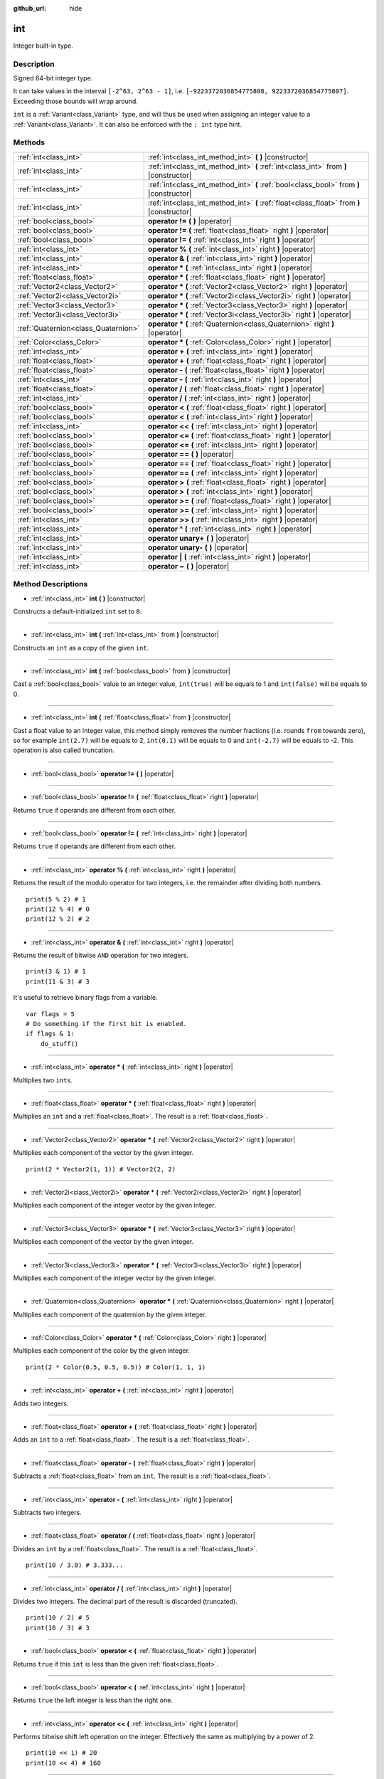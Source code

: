 :github_url: hide

.. Generated automatically by doc/tools/makerst.py in Godot's source tree.
.. DO NOT EDIT THIS FILE, but the int.xml source instead.
.. The source is found in doc/classes or modules/<name>/doc_classes.

.. _class_int:

int
===

Integer built-in type.

Description
-----------

Signed 64-bit integer type.

It can take values in the interval ``[-2^63, 2^63 - 1]``, i.e. ``[-9223372036854775808, 9223372036854775807]``. Exceeding those bounds will wrap around.

``int`` is a :ref:`Variant<class_Variant>` type, and will thus be used when assigning an integer value to a :ref:`Variant<class_Variant>`. It can also be enforced with the ``: int`` type hint.


.. tabs::

 .. code-tab:: gdscript

    var my_variant = 0 # int, value 0.
    my_variant += 4.2 # float, value 4.2.
    var my_int: int = 1 # int, value 1.
    my_int = 4.2 # int, value 4, the right value is implicitly cast to int.
    my_int = int("6.7") # int, value 6, the String is explicitly cast with int.
    var max_int = 9223372036854775807
    print(max_int) # 9223372036854775807, OK.
    max_int += 1
    print(max_int) # -9223372036854775808, we overflowed and wrapped around.

 .. code-tab:: csharp

    int myInt = (int)"6.7".ToFloat(); // int, value 6, the String is explicitly cast with int.
    // We have to use `long` here, because GDSript's `int`
    // is 64 bits long while C#'s `int` is only 32 bits.
    long maxInt = 9223372036854775807;
    GD.Print(maxInt); // 9223372036854775807, OK.
    maxInt++;
    GD.Print(maxInt); // -9223372036854775808, we overflowed and wrapped around.
    
    // Alternatively, if we used C#'s 32-bit `int` type, the maximum value is much smaller:
    int halfInt = 2147483647;
    GD.Print(halfInt); // 2147483647, OK.
    halfInt++;
    GD.Print(halfInt); // -2147483648, we overflowed and wrapped around.



Methods
-------

+-------------------------------------+-------------------------------------------------------------------------------------------+
| :ref:`int<class_int>`               | :ref:`int<class_int_method_int>` **(** **)** |constructor|                                |
+-------------------------------------+-------------------------------------------------------------------------------------------+
| :ref:`int<class_int>`               | :ref:`int<class_int_method_int>` **(** :ref:`int<class_int>` from **)** |constructor|     |
+-------------------------------------+-------------------------------------------------------------------------------------------+
| :ref:`int<class_int>`               | :ref:`int<class_int_method_int>` **(** :ref:`bool<class_bool>` from **)** |constructor|   |
+-------------------------------------+-------------------------------------------------------------------------------------------+
| :ref:`int<class_int>`               | :ref:`int<class_int_method_int>` **(** :ref:`float<class_float>` from **)** |constructor| |
+-------------------------------------+-------------------------------------------------------------------------------------------+
| :ref:`bool<class_bool>`             | **operator !=** **(** **)** |operator|                                                    |
+-------------------------------------+-------------------------------------------------------------------------------------------+
| :ref:`bool<class_bool>`             | **operator !=** **(** :ref:`float<class_float>` right **)** |operator|                    |
+-------------------------------------+-------------------------------------------------------------------------------------------+
| :ref:`bool<class_bool>`             | **operator !=** **(** :ref:`int<class_int>` right **)** |operator|                        |
+-------------------------------------+-------------------------------------------------------------------------------------------+
| :ref:`int<class_int>`               | **operator %** **(** :ref:`int<class_int>` right **)** |operator|                         |
+-------------------------------------+-------------------------------------------------------------------------------------------+
| :ref:`int<class_int>`               | **operator &** **(** :ref:`int<class_int>` right **)** |operator|                         |
+-------------------------------------+-------------------------------------------------------------------------------------------+
| :ref:`int<class_int>`               | **operator *** **(** :ref:`int<class_int>` right **)** |operator|                         |
+-------------------------------------+-------------------------------------------------------------------------------------------+
| :ref:`float<class_float>`           | **operator *** **(** :ref:`float<class_float>` right **)** |operator|                     |
+-------------------------------------+-------------------------------------------------------------------------------------------+
| :ref:`Vector2<class_Vector2>`       | **operator *** **(** :ref:`Vector2<class_Vector2>` right **)** |operator|                 |
+-------------------------------------+-------------------------------------------------------------------------------------------+
| :ref:`Vector2i<class_Vector2i>`     | **operator *** **(** :ref:`Vector2i<class_Vector2i>` right **)** |operator|               |
+-------------------------------------+-------------------------------------------------------------------------------------------+
| :ref:`Vector3<class_Vector3>`       | **operator *** **(** :ref:`Vector3<class_Vector3>` right **)** |operator|                 |
+-------------------------------------+-------------------------------------------------------------------------------------------+
| :ref:`Vector3i<class_Vector3i>`     | **operator *** **(** :ref:`Vector3i<class_Vector3i>` right **)** |operator|               |
+-------------------------------------+-------------------------------------------------------------------------------------------+
| :ref:`Quaternion<class_Quaternion>` | **operator *** **(** :ref:`Quaternion<class_Quaternion>` right **)** |operator|           |
+-------------------------------------+-------------------------------------------------------------------------------------------+
| :ref:`Color<class_Color>`           | **operator *** **(** :ref:`Color<class_Color>` right **)** |operator|                     |
+-------------------------------------+-------------------------------------------------------------------------------------------+
| :ref:`int<class_int>`               | **operator +** **(** :ref:`int<class_int>` right **)** |operator|                         |
+-------------------------------------+-------------------------------------------------------------------------------------------+
| :ref:`float<class_float>`           | **operator +** **(** :ref:`float<class_float>` right **)** |operator|                     |
+-------------------------------------+-------------------------------------------------------------------------------------------+
| :ref:`float<class_float>`           | **operator -** **(** :ref:`float<class_float>` right **)** |operator|                     |
+-------------------------------------+-------------------------------------------------------------------------------------------+
| :ref:`int<class_int>`               | **operator -** **(** :ref:`int<class_int>` right **)** |operator|                         |
+-------------------------------------+-------------------------------------------------------------------------------------------+
| :ref:`float<class_float>`           | **operator /** **(** :ref:`float<class_float>` right **)** |operator|                     |
+-------------------------------------+-------------------------------------------------------------------------------------------+
| :ref:`int<class_int>`               | **operator /** **(** :ref:`int<class_int>` right **)** |operator|                         |
+-------------------------------------+-------------------------------------------------------------------------------------------+
| :ref:`bool<class_bool>`             | **operator <** **(** :ref:`float<class_float>` right **)** |operator|                     |
+-------------------------------------+-------------------------------------------------------------------------------------------+
| :ref:`bool<class_bool>`             | **operator <** **(** :ref:`int<class_int>` right **)** |operator|                         |
+-------------------------------------+-------------------------------------------------------------------------------------------+
| :ref:`int<class_int>`               | **operator <<** **(** :ref:`int<class_int>` right **)** |operator|                        |
+-------------------------------------+-------------------------------------------------------------------------------------------+
| :ref:`bool<class_bool>`             | **operator <=** **(** :ref:`float<class_float>` right **)** |operator|                    |
+-------------------------------------+-------------------------------------------------------------------------------------------+
| :ref:`bool<class_bool>`             | **operator <=** **(** :ref:`int<class_int>` right **)** |operator|                        |
+-------------------------------------+-------------------------------------------------------------------------------------------+
| :ref:`bool<class_bool>`             | **operator ==** **(** **)** |operator|                                                    |
+-------------------------------------+-------------------------------------------------------------------------------------------+
| :ref:`bool<class_bool>`             | **operator ==** **(** :ref:`float<class_float>` right **)** |operator|                    |
+-------------------------------------+-------------------------------------------------------------------------------------------+
| :ref:`bool<class_bool>`             | **operator ==** **(** :ref:`int<class_int>` right **)** |operator|                        |
+-------------------------------------+-------------------------------------------------------------------------------------------+
| :ref:`bool<class_bool>`             | **operator >** **(** :ref:`float<class_float>` right **)** |operator|                     |
+-------------------------------------+-------------------------------------------------------------------------------------------+
| :ref:`bool<class_bool>`             | **operator >** **(** :ref:`int<class_int>` right **)** |operator|                         |
+-------------------------------------+-------------------------------------------------------------------------------------------+
| :ref:`bool<class_bool>`             | **operator >=** **(** :ref:`float<class_float>` right **)** |operator|                    |
+-------------------------------------+-------------------------------------------------------------------------------------------+
| :ref:`bool<class_bool>`             | **operator >=** **(** :ref:`int<class_int>` right **)** |operator|                        |
+-------------------------------------+-------------------------------------------------------------------------------------------+
| :ref:`int<class_int>`               | **operator >>** **(** :ref:`int<class_int>` right **)** |operator|                        |
+-------------------------------------+-------------------------------------------------------------------------------------------+
| :ref:`int<class_int>`               | **operator ^** **(** :ref:`int<class_int>` right **)** |operator|                         |
+-------------------------------------+-------------------------------------------------------------------------------------------+
| :ref:`int<class_int>`               | **operator unary+** **(** **)** |operator|                                                |
+-------------------------------------+-------------------------------------------------------------------------------------------+
| :ref:`int<class_int>`               | **operator unary-** **(** **)** |operator|                                                |
+-------------------------------------+-------------------------------------------------------------------------------------------+
| :ref:`int<class_int>`               | **operator |** **(** :ref:`int<class_int>` right **)** |operator|                         |
+-------------------------------------+-------------------------------------------------------------------------------------------+
| :ref:`int<class_int>`               | **operator ~** **(** **)** |operator|                                                     |
+-------------------------------------+-------------------------------------------------------------------------------------------+

Method Descriptions
-------------------

.. _class_int_method_int:

- :ref:`int<class_int>` **int** **(** **)** |constructor|

Constructs a default-initialized ``int`` set to ``0``.

----

- :ref:`int<class_int>` **int** **(** :ref:`int<class_int>` from **)** |constructor|

Constructs an ``int`` as a copy of the given ``int``.

----

- :ref:`int<class_int>` **int** **(** :ref:`bool<class_bool>` from **)** |constructor|

Cast a :ref:`bool<class_bool>` value to an integer value, ``int(true)`` will be equals to 1 and ``int(false)`` will be equals to 0.

----

- :ref:`int<class_int>` **int** **(** :ref:`float<class_float>` from **)** |constructor|

Cast a float value to an integer value, this method simply removes the number fractions (i.e. rounds ``from`` towards zero), so for example ``int(2.7)`` will be equals to 2, ``int(0.1)`` will be equals to 0 and ``int(-2.7)`` will be equals to -2. This operation is also called truncation.

----

.. _class_int_method_operator !=:

- :ref:`bool<class_bool>` **operator !=** **(** **)** |operator|

----

- :ref:`bool<class_bool>` **operator !=** **(** :ref:`float<class_float>` right **)** |operator|

Returns ``true`` if operands are different from each other.

----

- :ref:`bool<class_bool>` **operator !=** **(** :ref:`int<class_int>` right **)** |operator|

Returns ``true`` if operands are different from each other.

----

.. _class_int_method_operator %:

- :ref:`int<class_int>` **operator %** **(** :ref:`int<class_int>` right **)** |operator|

Returns the result of the modulo operator for two integers, i.e. the remainder after dividing both numbers.

::

    print(5 % 2) # 1
    print(12 % 4) # 0
    print(12 % 2) # 2

----

.. _class_int_method_operator &:

- :ref:`int<class_int>` **operator &** **(** :ref:`int<class_int>` right **)** |operator|

Returns the result of bitwise ``AND`` operation for two integers.

::

    print(3 & 1) # 1
    print(11 & 3) # 3

It's useful to retrieve binary flags from a variable.

::

    var flags = 5
    # Do something if the first bit is enabled.
    if flags & 1:
        do_stuff()

----

.. _class_int_method_operator *:

- :ref:`int<class_int>` **operator *** **(** :ref:`int<class_int>` right **)** |operator|

Multiplies two ``int``\ s.

----

- :ref:`float<class_float>` **operator *** **(** :ref:`float<class_float>` right **)** |operator|

Multiplies an ``int`` and a :ref:`float<class_float>`. The result is a :ref:`float<class_float>`.

----

- :ref:`Vector2<class_Vector2>` **operator *** **(** :ref:`Vector2<class_Vector2>` right **)** |operator|

Multiplies each component of the vector by the given integer.

::

    print(2 * Vector2(1, 1)) # Vector2(2, 2)

----

- :ref:`Vector2i<class_Vector2i>` **operator *** **(** :ref:`Vector2i<class_Vector2i>` right **)** |operator|

Multiplies each component of the integer vector by the given integer.

----

- :ref:`Vector3<class_Vector3>` **operator *** **(** :ref:`Vector3<class_Vector3>` right **)** |operator|

Multiplies each component of the vector by the given integer.

----

- :ref:`Vector3i<class_Vector3i>` **operator *** **(** :ref:`Vector3i<class_Vector3i>` right **)** |operator|

Multiplies each component of the integer vector by the given integer.

----

- :ref:`Quaternion<class_Quaternion>` **operator *** **(** :ref:`Quaternion<class_Quaternion>` right **)** |operator|

Multiplies each component of the quaternion by the given integer.

----

- :ref:`Color<class_Color>` **operator *** **(** :ref:`Color<class_Color>` right **)** |operator|

Multiplies each component of the color by the given integer.

::

    print(2 * Color(0.5, 0.5, 0.5)) # Color(1, 1, 1)

----

.. _class_int_method_operator +:

- :ref:`int<class_int>` **operator +** **(** :ref:`int<class_int>` right **)** |operator|

Adds two integers.

----

- :ref:`float<class_float>` **operator +** **(** :ref:`float<class_float>` right **)** |operator|

Adds an ``int`` to a :ref:`float<class_float>`. The result is a :ref:`float<class_float>`.

----

.. _class_int_method_operator -:

- :ref:`float<class_float>` **operator -** **(** :ref:`float<class_float>` right **)** |operator|

Subtracts a :ref:`float<class_float>` from an ``int``. The result is a :ref:`float<class_float>`.

----

- :ref:`int<class_int>` **operator -** **(** :ref:`int<class_int>` right **)** |operator|

Subtracts two integers.

----

.. _class_int_method_operator /:

- :ref:`float<class_float>` **operator /** **(** :ref:`float<class_float>` right **)** |operator|

Divides an ``int`` by a :ref:`float<class_float>`. The result is a :ref:`float<class_float>`.

::

    print(10 / 3.0) # 3.333...

----

- :ref:`int<class_int>` **operator /** **(** :ref:`int<class_int>` right **)** |operator|

Divides two integers. The decimal part of the result is discarded (truncated).

::

    print(10 / 2) # 5
    print(10 / 3) # 3

----

.. _class_int_method_operator <:

- :ref:`bool<class_bool>` **operator <** **(** :ref:`float<class_float>` right **)** |operator|

Returns ``true`` if this ``int`` is less than the given :ref:`float<class_float>`.

----

- :ref:`bool<class_bool>` **operator <** **(** :ref:`int<class_int>` right **)** |operator|

Returns ``true`` the left integer is less than the right one.

----

.. _class_int_method_operator <<:

- :ref:`int<class_int>` **operator <<** **(** :ref:`int<class_int>` right **)** |operator|

Performs bitwise shift left operation on the integer. Effectively the same as multiplying by a power of 2.

::

    print(10 << 1) # 20
    print(10 << 4) # 160

----

.. _class_int_method_operator <=:

- :ref:`bool<class_bool>` **operator <=** **(** :ref:`float<class_float>` right **)** |operator|

Returns ``true`` if this ``int`` is less than or equal to the given :ref:`float<class_float>`.

----

- :ref:`bool<class_bool>` **operator <=** **(** :ref:`int<class_int>` right **)** |operator|

Returns ``true`` the left integer is less than or equal to the right one.

----

.. _class_int_method_operator ==:

- :ref:`bool<class_bool>` **operator ==** **(** **)** |operator|

----

- :ref:`bool<class_bool>` **operator ==** **(** :ref:`float<class_float>` right **)** |operator|

Returns ``true`` if the integer is equal to the given :ref:`float<class_float>`.

----

- :ref:`bool<class_bool>` **operator ==** **(** :ref:`int<class_int>` right **)** |operator|

Returns ``true`` if both integers are equal.

----

.. _class_int_method_operator >:

- :ref:`bool<class_bool>` **operator >** **(** :ref:`float<class_float>` right **)** |operator|

Returns ``true`` if this ``int`` is greater than the given :ref:`float<class_float>`.

----

- :ref:`bool<class_bool>` **operator >** **(** :ref:`int<class_int>` right **)** |operator|

Returns ``true`` the left integer is greater than the right one.

----

.. _class_int_method_operator >=:

- :ref:`bool<class_bool>` **operator >=** **(** :ref:`float<class_float>` right **)** |operator|

Returns ``true`` if this ``int`` is greater than or equal to the given :ref:`float<class_float>`.

----

- :ref:`bool<class_bool>` **operator >=** **(** :ref:`int<class_int>` right **)** |operator|

Returns ``true`` the left integer is greater than or equal to the right one.

----

.. _class_int_method_operator >>:

- :ref:`int<class_int>` **operator >>** **(** :ref:`int<class_int>` right **)** |operator|

Performs bitwise shift right operation on the integer. Effectively the same as dividing by a power of 2.

::

    print(10 >> 1) # 5
    print(10 >> 2) # 2

----

.. _class_int_method_operator ^:

- :ref:`int<class_int>` **operator ^** **(** :ref:`int<class_int>` right **)** |operator|

Returns the result of bitwise ``XOR`` operation for two integers.

::

    print(5 ^ 1) # 4
    print(4 ^ 7) # 3

----

.. _class_int_method_operator unary+:

- :ref:`int<class_int>` **operator unary+** **(** **)** |operator|

Returns the same value as if the ``+`` was not there. Unary ``+`` does nothing, but sometimes it can make your code more readable.

----

.. _class_int_method_operator unary-:

- :ref:`int<class_int>` **operator unary-** **(** **)** |operator|

Returns the negated value of the ``int``. If positive, turns the number negative. If negative, turns the number positive. If zero, does nothing.

----

.. _class_int_method_operator |:

- :ref:`int<class_int>` **operator |** **(** :ref:`int<class_int>` right **)** |operator|

Returns the result of bitwise ``OR`` operation for two integers.

::

    print(2 | 4) # 6
    print(1 | 3) # 3

It's useful to store binary flags in a variable.

::

    var flags = 0
    # Turn first and third bit on.
    flags |= 1
    flags |= 4

----

.. _class_int_method_operator ~:

- :ref:`int<class_int>` **operator ~** **(** **)** |operator|

Returns the result of bitwise ``NOT`` operation for the integer. It's effectively equal to ``-int + 1``.

::

    print(~4) # -3
    print(~7) # -6

.. |virtual| replace:: :abbr:`virtual (This method should typically be overridden by the user to have any effect.)`
.. |const| replace:: :abbr:`const (This method has no side effects. It doesn't modify any of the instance's member variables.)`
.. |vararg| replace:: :abbr:`vararg (This method accepts any number of arguments after the ones described here.)`
.. |constructor| replace:: :abbr:`constructor (This method is used to construct a type.)`
.. |static| replace:: :abbr:`static (This method doesn't need an instance to be called, so it can be called directly using the class name.)`
.. |operator| replace:: :abbr:`operator (This method describes a valid operator to use with this type as left-hand operand.)`
